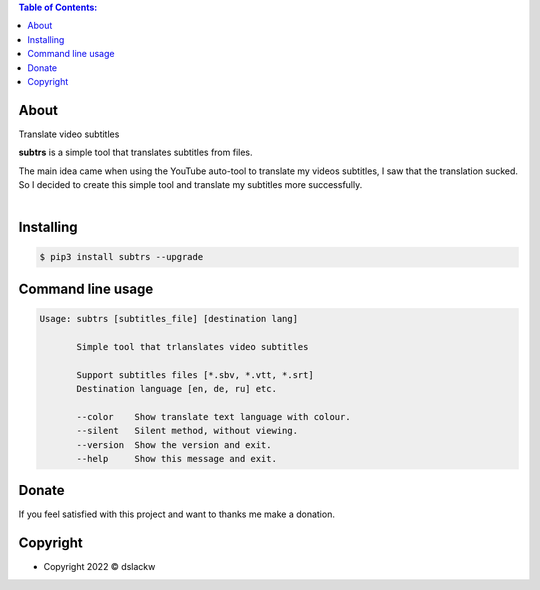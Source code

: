.. contents:: Table of Contents:

About
-----

Translate video subtitles

**subtrs** is a simple tool that translates subtitles from files.

| The main idea came when using the YouTube auto-tool to translate my videos subtitles, I saw that the translation sucked.
| So I decided to create this simple tool and translate my subtitles more successfully.

|

.. image:: https://gitlab.com/dslackw/images/raw/master/subtrs/subtrs.gif
   :target: https://gitlab.com/dslackw/subtrs

	
Installing
----------

.. code-block:: bash

   $ pip3 install subtrs --upgrade

 
Command line usage
------------------

.. code-block:: bash

   Usage: subtrs [subtitles_file] [destination lang]

          Simple tool that trlanslates video subtitles

          Support subtitles files [*.sbv, *.vtt, *.srt]
          Destination language [en, de, ru] etc.

          --color    Show translate text language with colour.
          --silent   Silent method, without viewing.
          --version  Show the version and exit.
          --help     Show this message and exit.


Donate
------

If you feel satisfied with this project and want to thanks me make a donation.

.. image:: https://gitlab.com/dslackw/images/raw/master/donate/paypaldonate.png
   :target: https://www.paypal.me/dslackw

          
Copyright
---------

- Copyright 2022 © dslackw
